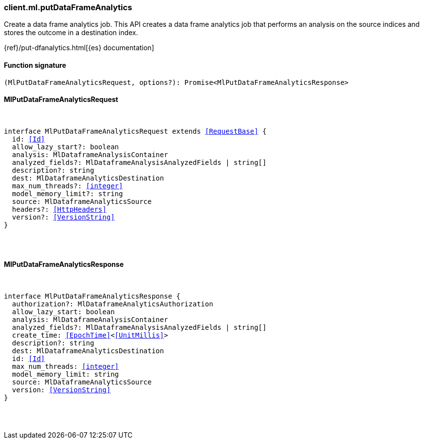 [[reference-ml-put_data_frame_analytics]]

////////
===========================================================================================================================
||                                                                                                                       ||
||                                                                                                                       ||
||                                                                                                                       ||
||        ██████╗ ███████╗ █████╗ ██████╗ ███╗   ███╗███████╗                                                            ||
||        ██╔══██╗██╔════╝██╔══██╗██╔══██╗████╗ ████║██╔════╝                                                            ||
||        ██████╔╝█████╗  ███████║██║  ██║██╔████╔██║█████╗                                                              ||
||        ██╔══██╗██╔══╝  ██╔══██║██║  ██║██║╚██╔╝██║██╔══╝                                                              ||
||        ██║  ██║███████╗██║  ██║██████╔╝██║ ╚═╝ ██║███████╗                                                            ||
||        ╚═╝  ╚═╝╚══════╝╚═╝  ╚═╝╚═════╝ ╚═╝     ╚═╝╚══════╝                                                            ||
||                                                                                                                       ||
||                                                                                                                       ||
||    This file is autogenerated, DO NOT send pull requests that changes this file directly.                             ||
||    You should update the script that does the generation, which can be found in:                                      ||
||    https://github.com/elastic/elastic-client-generator-js                                                             ||
||                                                                                                                       ||
||    You can run the script with the following command:                                                                 ||
||       npm run elasticsearch -- --version <version>                                                                    ||
||                                                                                                                       ||
||                                                                                                                       ||
||                                                                                                                       ||
===========================================================================================================================
////////

[discrete]
[[client.ml.putDataFrameAnalytics]]
=== client.ml.putDataFrameAnalytics

Create a data frame analytics job. This API creates a data frame analytics job that performs an analysis on the source indices and stores the outcome in a destination index.

{ref}/put-dfanalytics.html[{es} documentation]

[discrete]
==== Function signature

[source,ts]
----
(MlPutDataFrameAnalyticsRequest, options?): Promise<MlPutDataFrameAnalyticsResponse>
----

[discrete]
==== MlPutDataFrameAnalyticsRequest

[pass]
++++
<pre>
++++
interface MlPutDataFrameAnalyticsRequest extends <<RequestBase>> {
  id: <<Id>>
  allow_lazy_start?: boolean
  analysis: MlDataframeAnalysisContainer
  analyzed_fields?: MlDataframeAnalysisAnalyzedFields | string[]
  description?: string
  dest: MlDataframeAnalyticsDestination
  max_num_threads?: <<integer>>
  model_memory_limit?: string
  source: MlDataframeAnalyticsSource
  headers?: <<HttpHeaders>>
  version?: <<VersionString>>
}

[pass]
++++
</pre>
++++
[discrete]
==== MlPutDataFrameAnalyticsResponse

[pass]
++++
<pre>
++++
interface MlPutDataFrameAnalyticsResponse {
  authorization?: MlDataframeAnalyticsAuthorization
  allow_lazy_start: boolean
  analysis: MlDataframeAnalysisContainer
  analyzed_fields?: MlDataframeAnalysisAnalyzedFields | string[]
  create_time: <<EpochTime>><<<UnitMillis>>>
  description?: string
  dest: MlDataframeAnalyticsDestination
  id: <<Id>>
  max_num_threads: <<integer>>
  model_memory_limit: string
  source: MlDataframeAnalyticsSource
  version: <<VersionString>>
}

[pass]
++++
</pre>
++++
